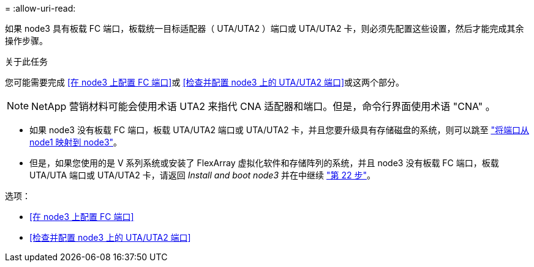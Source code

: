 = 
:allow-uri-read: 


如果 node3 具有板载 FC 端口，板载统一目标适配器（ UTA/UTA2 ）端口或 UTA/UTA2 卡，则必须先配置这些设置，然后才能完成其余操作步骤。

.关于此任务
您可能需要完成 <<在 node3 上配置 FC 端口>>或 <<检查并配置 node3 上的 UTA/UTA2 端口>>或这两个部分。


NOTE: NetApp 营销材料可能会使用术语 UTA2 来指代 CNA 适配器和端口。但是，命令行界面使用术语 "CNA" 。

* 如果 node3 没有板载 FC 端口，板载 UTA/UTA2 端口或 UTA/UTA2 卡，并且您要升级具有存储磁盘的系统，则可以跳至 link:map_ports_node1_node3.html["将端口从 node1 映射到 node3"]。
* 但是，如果您使用的是 V 系列系统或安装了 FlexArray 虚拟化软件和存储阵列的系统，并且 node3 没有板载 FC 端口，板载 UTA/UTA 端口或 UTA/UTA2 卡，请返回 _Install and boot node3_ 并在中继续 link:install_boot_node3.html#step22["第 22 步"]。


.选项：
* <<在 node3 上配置 FC 端口>>
* <<检查并配置 node3 上的 UTA/UTA2 端口>>

